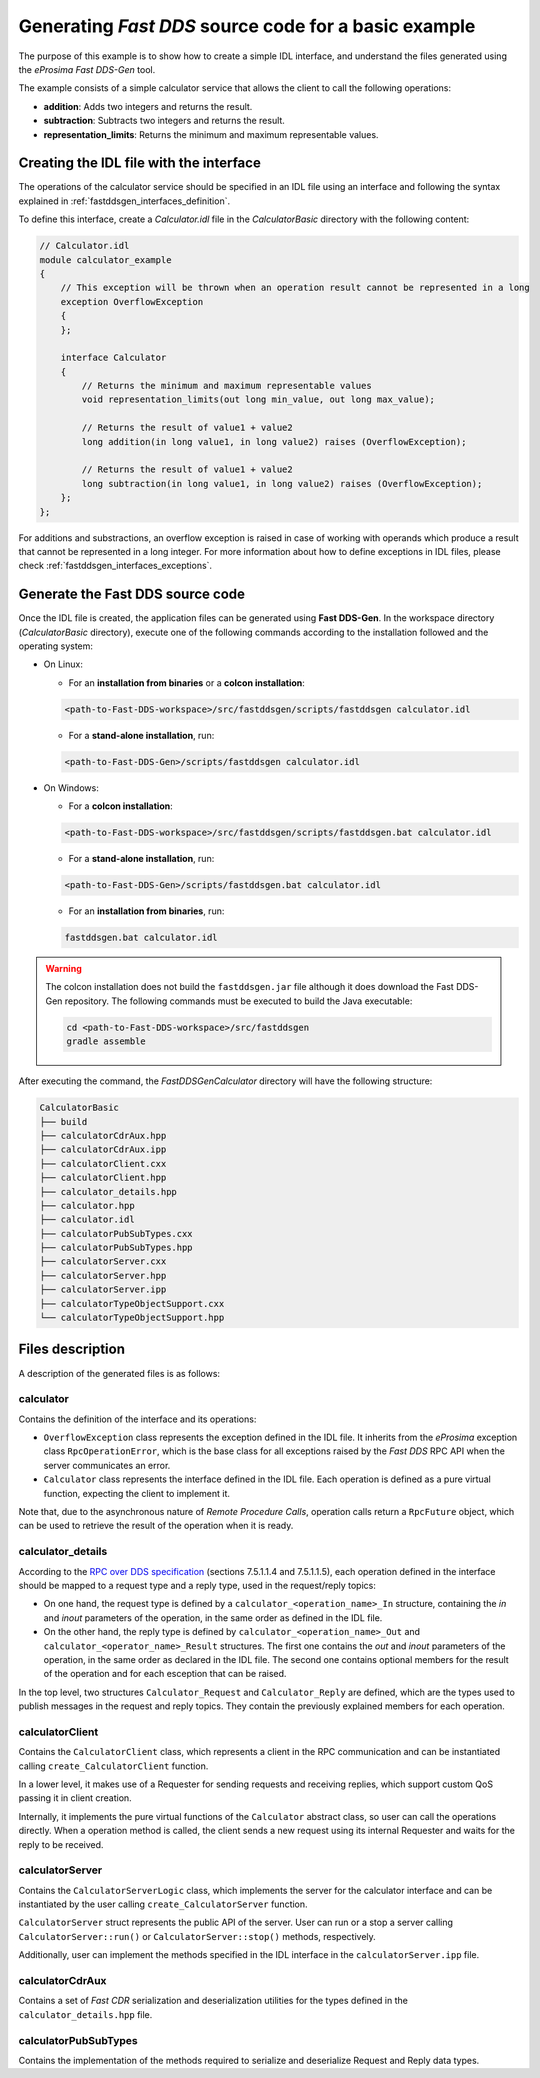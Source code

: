 .. _fastddsgen_rpc_code_generation_basic_example:

Generating *Fast DDS* source code for a basic example
-----------------------------------------------------

The purpose of this example is to show how to create a simple IDL interface,
and understand the files generated using the *eProsima Fast DDS-Gen* tool.

The example consists of a simple calculator service that allows the client to call the following operations:

* **addition**: Adds two integers and returns the result.
* **subtraction**: Subtracts two integers and returns the result.
* **representation_limits**: Returns the minimum and maximum representable values.

Creating the IDL file with the interface
^^^^^^^^^^^^^^^^^^^^^^^^^^^^^^^^^^^^^^^^

The operations of the calculator service should be specified in an IDL file using an interface and
following the syntax explained in :ref:`fastddsgen_interfaces_definition`.

To define this interface, create a *Calculator.idl* file in the *CalculatorBasic* directory
with the following content:

.. code-block:: omg-idl

    // Calculator.idl
    module calculator_example
    {
        // This exception will be thrown when an operation result cannot be represented in a long
        exception OverflowException
        {
        };

        interface Calculator
        {
            // Returns the minimum and maximum representable values
            void representation_limits(out long min_value, out long max_value);

            // Returns the result of value1 + value2
            long addition(in long value1, in long value2) raises (OverflowException);

            // Returns the result of value1 + value2
            long subtraction(in long value1, in long value2) raises (OverflowException);
        };
    };


For additions and substractions, an overflow exception is raised in case of working with
operands which produce a result that cannot be represented in a long integer.
For more information about how to define exceptions in IDL files, please check :ref:`fastddsgen_interfaces_exceptions`.

.. _fastddsgen_rpc_code_generation_basic_example_generate_source_code:

Generate the Fast DDS source code
^^^^^^^^^^^^^^^^^^^^^^^^^^^^^^^^^

Once the IDL file is created, the application files can be generated using **Fast DDS-Gen**.
In the workspace directory (*CalculatorBasic* directory), execute one of the following commands according to the
installation followed and the operating system:

* On Linux:

  - For an **installation from binaries** or a **colcon installation**:

  .. code:: bash

      <path-to-Fast-DDS-workspace>/src/fastddsgen/scripts/fastddsgen calculator.idl

  - For a **stand-alone installation**, run:

  .. code:: bash

      <path-to-Fast-DDS-Gen>/scripts/fastddsgen calculator.idl

* On Windows:

  - For a **colcon installation**:

  .. code:: winbatch

      <path-to-Fast-DDS-workspace>/src/fastddsgen/scripts/fastddsgen.bat calculator.idl

  - For a **stand-alone installation**, run:

  .. code:: winbatch

      <path-to-Fast-DDS-Gen>/scripts/fastddsgen.bat calculator.idl

  - For an **installation from binaries**, run:

  .. code:: winbatch

      fastddsgen.bat calculator.idl

.. warning::

    The colcon installation does not build the ``fastddsgen.jar`` file although it does download the Fast DDS-Gen
    repository. The following commands must be executed to build the Java executable:

    .. code-block:: bash

        cd <path-to-Fast-DDS-workspace>/src/fastddsgen
        gradle assemble

After executing the command, the *FastDDSGenCalculator* directory will have the following structure:

.. code-block:: shell-session

    CalculatorBasic
    ├── build
    ├── calculatorCdrAux.hpp
    ├── calculatorCdrAux.ipp
    ├── calculatorClient.cxx
    ├── calculatorClient.hpp
    ├── calculator_details.hpp
    ├── calculator.hpp
    ├── calculator.idl
    ├── calculatorPubSubTypes.cxx
    ├── calculatorPubSubTypes.hpp
    ├── calculatorServer.cxx
    ├── calculatorServer.hpp
    ├── calculatorServer.ipp
    ├── calculatorTypeObjectSupport.cxx
    └── calculatorTypeObjectSupport.hpp

.. _fastddsgen_rpc_code_generation_basic_example_files_description:

Files description
^^^^^^^^^^^^^^^^^

A description of the generated files is as follows:

calculator
""""""""""

Contains the definition of the interface and its operations:

* ``OverflowException`` class represents the exception defined in the IDL file. It inherits
  from the *eProsima* exception class ``RpcOperationError``, which is
  the base class for all exceptions raised by the *Fast DDS* RPC API when the server communicates an error.

* ``Calculator`` class represents the interface defined in the IDL file. Each operation is defined as
  a pure virtual function, expecting the client to implement it.

Note that, due to the asynchronous nature of *Remote Procedure Calls*, operation calls return a
``RpcFuture`` object, which can be used to retrieve the result of the operation when it is ready.

calculator_details
""""""""""""""""""

According to the
`RPC over DDS specification <https://www.omg.org/spec/DDS-RPC/1.0/PDF>`_ (sections 7.5.1.1.4 and 7.5.1.1.5),
each operation defined in the interface should be mapped to a request type and a reply type,
used in the request/reply topics:

* On one hand, the request type is defined by a ``calculator_<operation_name>_In`` structure,
  containing the *in* and *inout*
  parameters of the operation, in the same order as defined in the IDL file.

* On the other hand, the reply type is defined by ``calculator_<operation_name>_Out``
  and ``calculator_<operator_name>_Result`` structures.
  The first one contains the *out* and *inout* parameters of the operation,
  in the same order as declared in the IDL file.
  The second one contains optional members for the result of the operation and for each esception that
  can be raised.

In the top level, two structures ``Calculator_Request`` and ``Calculator_Reply`` are defined,
which are the types used to publish messages in the request and reply topics.
They contain the previously explained members for each operation.

calculatorClient
""""""""""""""""

Contains the ``CalculatorClient`` class,
which represents a client in the RPC communication and can be instantiated
calling ``create_CalculatorClient`` function.

In a lower level, it makes use of a Requester for sending requests and receiving replies,
which support custom QoS passing it in client creation.

Internally, it implements the pure virtual functions of the
``Calculator`` abstract class, so user can call the operations directly. When a operation method is called,
the client sends a new request using its internal Requester and waits for the reply to be received.

calculatorServer
""""""""""""""""

Contains the ``CalculatorServerLogic`` class, which implements the server for the calculator interface and
can be instantiated by the user calling ``create_CalculatorServer`` function.

``CalculatorServer`` struct represents the public API of the server. User can run or a stop a server calling
``CalculatorServer::run()`` or ``CalculatorServer::stop()`` methods, respectively.

Additionally, user can implement the methods specified in the IDL interface in the ``calculatorServer.ipp`` file.

calculatorCdrAux
""""""""""""""""

Contains a set of *Fast CDR* serialization
and deserialization utilities for the types defined in the ``calculator_details.hpp`` file.

calculatorPubSubTypes
"""""""""""""""""""""

Contains the implementation of the methods
required to serialize and deserialize Request and Reply data types.
